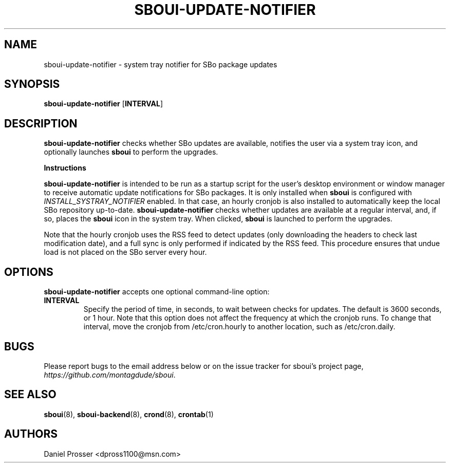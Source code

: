 .TH SBOUI-UPDATE-NOTIFIER 1
.SH NAME
sboui-update-notifier \- system tray notifier for SBo package updates
.SH SYNOPSIS
.B sboui-update-notifier
[\fBINTERVAL\fR] 
.SH DESCRIPTION
.B sboui-update-notifier
checks whether SBo updates are available, notifies the user via a system tray icon, and optionally launches
.B sboui
to perform the upgrades.
.PP
.B Instructions
.PP
.B sboui-update-notifier
is intended to be run as a startup script for the user's desktop environment or window manager to receive automatic update notifications for SBo packages.
It is only installed when
.B sboui
is configured with
.I INSTALL_SYSTRAY_NOTIFIER
enabled.
In that case, an hourly cronjob is also installed to automatically keep the local SBo repository up-to-date.
.B sboui-update-notifier
checks whether updates are available at a regular interval, and, if so, places the
.B sboui
icon in the system tray.
When clicked,
.B sboui
is launched to perform the upgrades.
.PP
Note that the hourly cronjob uses the RSS feed to detect updates (only downloading the headers to check last modification date), and a full sync is only performed if indicated by the RSS feed.
This procedure ensures that undue load is not placed on the SBo server every hour.
.SH OPTIONS
.B sboui-update-notifier
accepts one optional command-line option:
.TP
.B \fBINTERVAL\fR
.br
Specify the period of time, in seconds, to wait between checks for updates.
The default is 3600 seconds, or 1 hour.
Note that this option does not affect the frequency at which the cronjob runs.
To change that interval, move the cronjob from /etc/cron.hourly to another location, such as /etc/cron.daily.
.SH BUGS
Please report bugs to the email address below or on the issue tracker for sboui's project page,
.IR https://github.com/montagdude/sboui .
.SH SEE ALSO
.BR sboui (8),
.BR sboui-backend (8),
.BR crond (8),
.BR crontab (1)
.SH AUTHORS
Daniel Prosser <dpross1100@msn.com>
